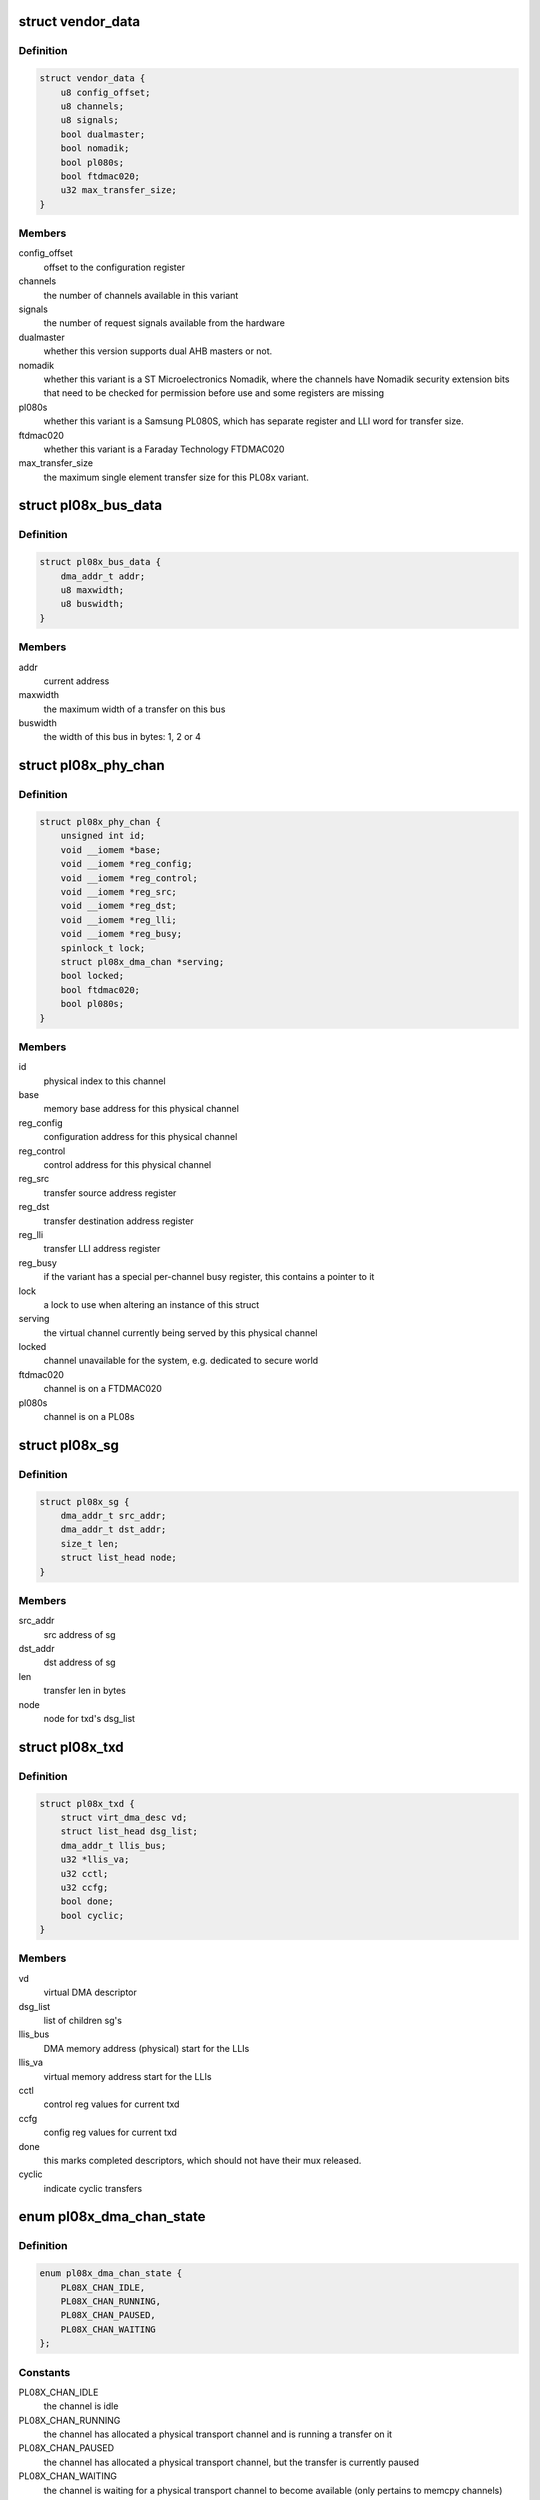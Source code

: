 .. -*- coding: utf-8; mode: rst -*-
.. src-file: drivers/dma/amba-pl08x.c

.. _`vendor_data`:

struct vendor_data
==================

.. c:type:: struct vendor_data

    vendor-specific config parameters for PL08x derivatives

.. _`vendor_data.definition`:

Definition
----------

.. code-block:: c

    struct vendor_data {
        u8 config_offset;
        u8 channels;
        u8 signals;
        bool dualmaster;
        bool nomadik;
        bool pl080s;
        bool ftdmac020;
        u32 max_transfer_size;
    }

.. _`vendor_data.members`:

Members
-------

config_offset
    offset to the configuration register

channels
    the number of channels available in this variant

signals
    the number of request signals available from the hardware

dualmaster
    whether this version supports dual AHB masters or not.

nomadik
    whether this variant is a ST Microelectronics Nomadik, where the
    channels have Nomadik security extension bits that need to be checked
    for permission before use and some registers are missing

pl080s
    whether this variant is a Samsung PL080S, which has separate
    register and LLI word for transfer size.

ftdmac020
    whether this variant is a Faraday Technology FTDMAC020

max_transfer_size
    the maximum single element transfer size for this
    PL08x variant.

.. _`pl08x_bus_data`:

struct pl08x_bus_data
=====================

.. c:type:: struct pl08x_bus_data

    information of source or destination busses for a transfer

.. _`pl08x_bus_data.definition`:

Definition
----------

.. code-block:: c

    struct pl08x_bus_data {
        dma_addr_t addr;
        u8 maxwidth;
        u8 buswidth;
    }

.. _`pl08x_bus_data.members`:

Members
-------

addr
    current address

maxwidth
    the maximum width of a transfer on this bus

buswidth
    the width of this bus in bytes: 1, 2 or 4

.. _`pl08x_phy_chan`:

struct pl08x_phy_chan
=====================

.. c:type:: struct pl08x_phy_chan

    holder for the physical channels

.. _`pl08x_phy_chan.definition`:

Definition
----------

.. code-block:: c

    struct pl08x_phy_chan {
        unsigned int id;
        void __iomem *base;
        void __iomem *reg_config;
        void __iomem *reg_control;
        void __iomem *reg_src;
        void __iomem *reg_dst;
        void __iomem *reg_lli;
        void __iomem *reg_busy;
        spinlock_t lock;
        struct pl08x_dma_chan *serving;
        bool locked;
        bool ftdmac020;
        bool pl080s;
    }

.. _`pl08x_phy_chan.members`:

Members
-------

id
    physical index to this channel

base
    memory base address for this physical channel

reg_config
    configuration address for this physical channel

reg_control
    control address for this physical channel

reg_src
    transfer source address register

reg_dst
    transfer destination address register

reg_lli
    transfer LLI address register

reg_busy
    if the variant has a special per-channel busy register,
    this contains a pointer to it

lock
    a lock to use when altering an instance of this struct

serving
    the virtual channel currently being served by this physical
    channel

locked
    channel unavailable for the system, e.g. dedicated to secure
    world

ftdmac020
    channel is on a FTDMAC020

pl080s
    channel is on a PL08s

.. _`pl08x_sg`:

struct pl08x_sg
===============

.. c:type:: struct pl08x_sg

    structure containing data per sg

.. _`pl08x_sg.definition`:

Definition
----------

.. code-block:: c

    struct pl08x_sg {
        dma_addr_t src_addr;
        dma_addr_t dst_addr;
        size_t len;
        struct list_head node;
    }

.. _`pl08x_sg.members`:

Members
-------

src_addr
    src address of sg

dst_addr
    dst address of sg

len
    transfer len in bytes

node
    node for txd's dsg_list

.. _`pl08x_txd`:

struct pl08x_txd
================

.. c:type:: struct pl08x_txd

    wrapper for struct dma_async_tx_descriptor

.. _`pl08x_txd.definition`:

Definition
----------

.. code-block:: c

    struct pl08x_txd {
        struct virt_dma_desc vd;
        struct list_head dsg_list;
        dma_addr_t llis_bus;
        u32 *llis_va;
        u32 cctl;
        u32 ccfg;
        bool done;
        bool cyclic;
    }

.. _`pl08x_txd.members`:

Members
-------

vd
    virtual DMA descriptor

dsg_list
    list of children sg's

llis_bus
    DMA memory address (physical) start for the LLIs

llis_va
    virtual memory address start for the LLIs

cctl
    control reg values for current txd

ccfg
    config reg values for current txd

done
    this marks completed descriptors, which should not have their
    mux released.

cyclic
    indicate cyclic transfers

.. _`pl08x_dma_chan_state`:

enum pl08x_dma_chan_state
=========================

.. c:type:: enum pl08x_dma_chan_state

    holds the PL08x specific virtual channel states

.. _`pl08x_dma_chan_state.definition`:

Definition
----------

.. code-block:: c

    enum pl08x_dma_chan_state {
        PL08X_CHAN_IDLE,
        PL08X_CHAN_RUNNING,
        PL08X_CHAN_PAUSED,
        PL08X_CHAN_WAITING
    };

.. _`pl08x_dma_chan_state.constants`:

Constants
---------

PL08X_CHAN_IDLE
    the channel is idle

PL08X_CHAN_RUNNING
    the channel has allocated a physical transport
    channel and is running a transfer on it

PL08X_CHAN_PAUSED
    the channel has allocated a physical transport
    channel, but the transfer is currently paused

PL08X_CHAN_WAITING
    the channel is waiting for a physical transport
    channel to become available (only pertains to memcpy channels)

.. _`pl08x_dma_chan`:

struct pl08x_dma_chan
=====================

.. c:type:: struct pl08x_dma_chan

    this structure wraps a DMA ENGINE channel

.. _`pl08x_dma_chan.definition`:

Definition
----------

.. code-block:: c

    struct pl08x_dma_chan {
        struct virt_dma_chan vc;
        struct pl08x_phy_chan *phychan;
        const char *name;
        struct pl08x_channel_data *cd;
        struct dma_slave_config cfg;
        struct pl08x_txd *at;
        struct pl08x_driver_data *host;
        enum pl08x_dma_chan_state state;
        bool slave;
        int signal;
        unsigned mux_use;
    }

.. _`pl08x_dma_chan.members`:

Members
-------

vc
    wrappped virtual channel

phychan
    the physical channel utilized by this channel, if there is one

name
    name of channel

cd
    channel platform data

cfg
    slave configuration

at
    active transaction on this channel

host
    a pointer to the host (internal use)

state
    whether the channel is idle, paused, running etc

slave
    whether this channel is a device (slave) or for memcpy

signal
    the physical DMA request signal which this channel is using

mux_use
    count of descriptors using this DMA request signal setting

.. _`pl08x_driver_data`:

struct pl08x_driver_data
========================

.. c:type:: struct pl08x_driver_data

    the local state holder for the PL08x

.. _`pl08x_driver_data.definition`:

Definition
----------

.. code-block:: c

    struct pl08x_driver_data {
        struct dma_device slave;
        struct dma_device memcpy;
        bool has_slave;
        void __iomem *base;
        struct amba_device *adev;
        const struct vendor_data *vd;
        struct pl08x_platform_data *pd;
        struct pl08x_phy_chan *phy_chans;
        struct dma_pool *pool;
        u8 lli_buses;
        u8 mem_buses;
        u8 lli_words;
    }

.. _`pl08x_driver_data.members`:

Members
-------

slave
    optional slave engine for this instance

memcpy
    memcpy engine for this instance

has_slave
    the PL08x has a slave engine (routed signals)

base
    virtual memory base (remapped) for the PL08x

adev
    the corresponding AMBA (PrimeCell) bus entry

vd
    vendor data for this PL08x variant

pd
    platform data passed in from the platform/machine

phy_chans
    array of data for the physical channels

pool
    a pool for the LLI descriptors

lli_buses
    bitmask to or in to LLI pointer selecting AHB port for LLI
    fetches

mem_buses
    set to indicate memory transfers on AHB2.

lli_words
    how many words are used in each LLI item for this variant

.. This file was automatic generated / don't edit.

